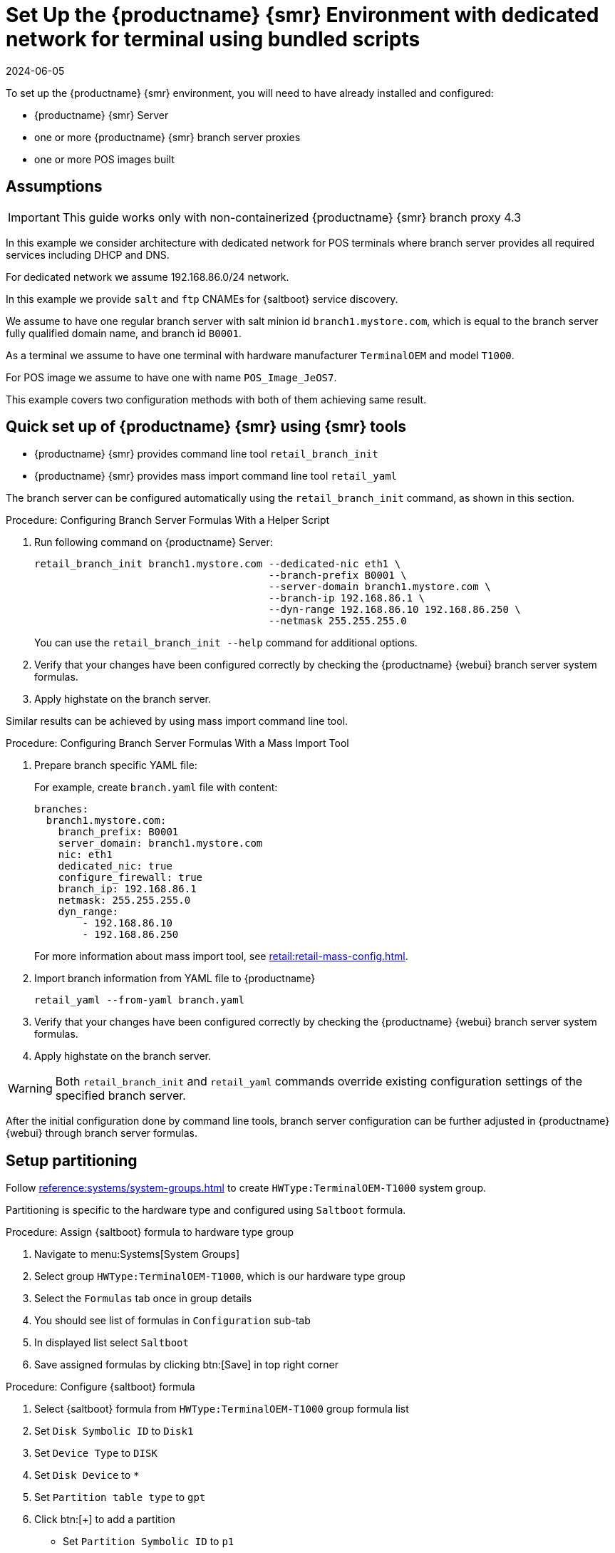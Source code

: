 [[dedicated-with-scripts]]
= Set Up the {productname} {smr} Environment with dedicated network for terminal using bundled scripts
:revdate: 2024-06-05
:page-revdate: {revdate}

To set up the {productname} {smr} environment, you will need to have already installed and configured:

* {productname} {smr} Server
* one or more {productname} {smr} branch server proxies
* one or more POS images built

== Assumptions

[IMPORTANT]
====
This guide works only with non-containerized {productname} {smr} branch proxy 4.3
====

In this example we consider architecture with dedicated network for POS terminals where branch server provides all required services including DHCP and DNS.

For dedicated network we assume 192.168.86.0/24 network.

In this example we provide [systemitem]``salt`` and [systemitem]``ftp`` CNAMEs for {saltboot} service discovery.

We assume to have one regular branch server with salt minion id [systemitem]``branch1.mystore.com``, which is equal to the branch server fully qualified domain name, and branch id [systemitem]``B0001``.

As a terminal we assume to have one terminal with hardware manufacturer [systemitem]``TerminalOEM`` and model [systemitem]``T1000``.

For POS image we assume to have one with name [systemitem]``POS_Image_JeOS7``.

This example covers two configuration methods with both of them achieving same result.



== Quick set up of {productname} {smr} using {smr} tools

* {productname} {smr} provides command line tool [command]``retail_branch_init``
* {productname} {smr} provides mass import command line tool [command]``retail_yaml``

The branch server can be configured automatically using the [command]``retail_branch_init`` command, as shown in this section.

.Procedure: Configuring Branch Server Formulas With a Helper Script

. Run following command on {productname} Server:
+
----
retail_branch_init branch1.mystore.com --dedicated-nic eth1 \
                                       --branch-prefix B0001 \
                                       --server-domain branch1.mystore.com \
                                       --branch-ip 192.168.86.1 \
                                       --dyn-range 192.168.86.10 192.168.86.250 \
                                       --netmask 255.255.255.0
----
+
You can use the [command]``retail_branch_init --help`` command for additional options.
+
. Verify that your changes have been configured correctly by checking the {productname} {webui} branch server system formulas.
. Apply highstate on the branch server.

Similar results can be achieved by using mass import command line tool.

.Procedure: Configuring Branch Server Formulas With a Mass Import Tool

. Prepare branch specific YAML file:
+
For example, create [systemitem]``branch.yaml`` file with content:
+
----
branches:
  branch1.mystore.com:
    branch_prefix: B0001
    server_domain: branch1.mystore.com
    nic: eth1
    dedicated_nic: true
    configure_firewall: true
    branch_ip: 192.168.86.1
    netmask: 255.255.255.0
    dyn_range:
        - 192.168.86.10
        - 192.168.86.250
----
+
For more information about mass import tool, see xref:retail:retail-mass-config.adoc[].
. Import branch information from YAML file to {productname}
+
----
retail_yaml --from-yaml branch.yaml
----
. Verify that your changes have been configured correctly by checking the {productname} {webui} branch server system formulas.
. Apply highstate on the branch server.

[WARNING]
====
Both [command]``retail_branch_init`` and [command]``retail_yaml`` commands override existing configuration settings of the specified branch server.
====

After the initial configuration done by command line tools, branch server configuration can be further adjusted in {productname} {webui} through branch server formulas.

== Setup partitioning

Follow xref:reference:systems/system-groups.adoc[] to create [systemitem]``HWType:TerminalOEM-T1000`` system group.

Partitioning is specific to the hardware type and configured using [systemitem]``Saltboot`` formula.

.Procedure: Assign {saltboot} formula to hardware type group

. Navigate to menu:Systems[System Groups]
. Select group [systemitem]``HWType:TerminalOEM-T1000``, which is our hardware type group
. Select the [guimenu]``Formulas`` tab once in group details
. You should see list of formulas in [guimenu]``Configuration`` sub-tab
. In displayed list select [systemitem]``Saltboot``
. Save assigned formulas by clicking btn:[Save] in top right corner

.Procedure: Configure {saltboot} formula

. Select {saltboot} formula from [systemitem]``HWType:TerminalOEM-T1000`` group formula list
. Set [systemitem]``Disk Symbolic ID`` to [systemitem]``Disk1``
. Set [systemitem]``Device Type`` to [systemitem]``DISK``
. Set [systemitem]``Disk Device`` to [systemitem]``*``
. Set [systemitem]``Partition table type`` to [systemitem]``gpt``
. Click btn:[+] to add a partition
* Set [systemitem]``Partition Symbolic ID`` to [systemitem]``p1``
* Set [systemitem]``Partition Size (MiB)`` to [systemitem]``512``
* Set [systemitem]``Device Mount Point`` to [systemitem]``/boot/efi``
* Set [systemitem]``Filesystem Format`` to [systemitem]``vfat``
* Set [systemitem]``Partition Flags`` to [systemitem]``boot``
. Click btn:[+] to add a partition
* Set [systemitem]``Partition Symbolic ID`` to [systemitem]``p2``
* Set [systemitem]``Device Mount Point`` to [systemitem]``/``
* Set [systemitem]``OS Image to Deploy`` to [systemitem]``POS_Image_JeOS7``
. Save the formula

After all procedures are done, apply highstate on the branch server.

== Synchronize images

After highstate is applied, we proceed with synchronizing images as usual with apply [systemitem]``image-sync`` state.


Terminal can now be started and will be automatically provisioned, pending salt key acceptance.
